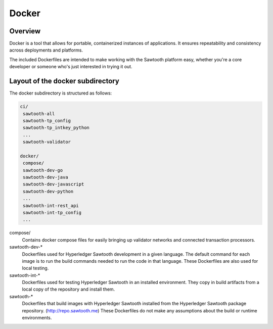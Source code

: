 
Docker
======

Overview
--------

Docker is a tool that allows for portable, containerized instances of
applications. It ensures repeatability and consistency across deployments
and platforms.

The included Dockerfiles are intended to make working with the Sawtooth
platform easy, whether you're a core developer or someone who's just interested
in trying it out.

Layout of the docker subdirectory
---------------------------------

The docker subdirectory is structured as follows:

.. code-block:: console

 ci/
  sawtooth-all
  sawtooth-tp_config
  sawtooth-tp_intkey_python
  ...
  sawtooth-validator
  
 docker/
  compose/
  sawtooth-dev-go
  sawtooth-dev-java
  sawtooth-dev-javascript
  sawtooth-dev-python
  ...
  sawtooth-int-rest_api
  sawtooth-int-tp_config
  ...


compose/
  Contains docker compose files for easily bringing up validator networks and
  connected transaction processors.

sawtooth-dev-\*
  Dockerfiles used for Hyperledger Sawtooth development in a given language. The
  default command for each image is to run the build commands needed to run the
  code in that language. These Dockerfiles are also used for local testing.

sawtooth-int-\*
  Dockerfiles used for testing Hyperledger Sawtooth in an installed environment.
  They copy in build artifacts from a local copy of the repository and install
  them.

sawtooth-\*
  Dockerfiles that build images with Hyperledger Sawtooth installed from the
  Hyperledger Sawtooth package repository. (http://repo.sawtooth.me) These
  Dockerfiles do not make any assumptions about the build or runtime
  environments.

